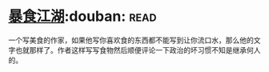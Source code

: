 * [[https://book.douban.com/subject/5914555/][暴食江湖]]:douban::read:
一个写美食的作家，如果他写你喜欢食的东西都不能写到让你流口水，那么他的文字也就那样了。作者这样写写食物然后顺便评论一下政治的坏习惯不知是继承何人的。
